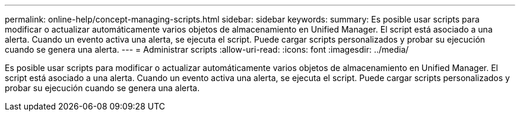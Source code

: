 ---
permalink: online-help/concept-managing-scripts.html 
sidebar: sidebar 
keywords:  
summary: Es posible usar scripts para modificar o actualizar automáticamente varios objetos de almacenamiento en Unified Manager. El script está asociado a una alerta. Cuando un evento activa una alerta, se ejecuta el script. Puede cargar scripts personalizados y probar su ejecución cuando se genera una alerta. 
---
= Administrar scripts
:allow-uri-read: 
:icons: font
:imagesdir: ../media/


[role="lead"]
Es posible usar scripts para modificar o actualizar automáticamente varios objetos de almacenamiento en Unified Manager. El script está asociado a una alerta. Cuando un evento activa una alerta, se ejecuta el script. Puede cargar scripts personalizados y probar su ejecución cuando se genera una alerta.
